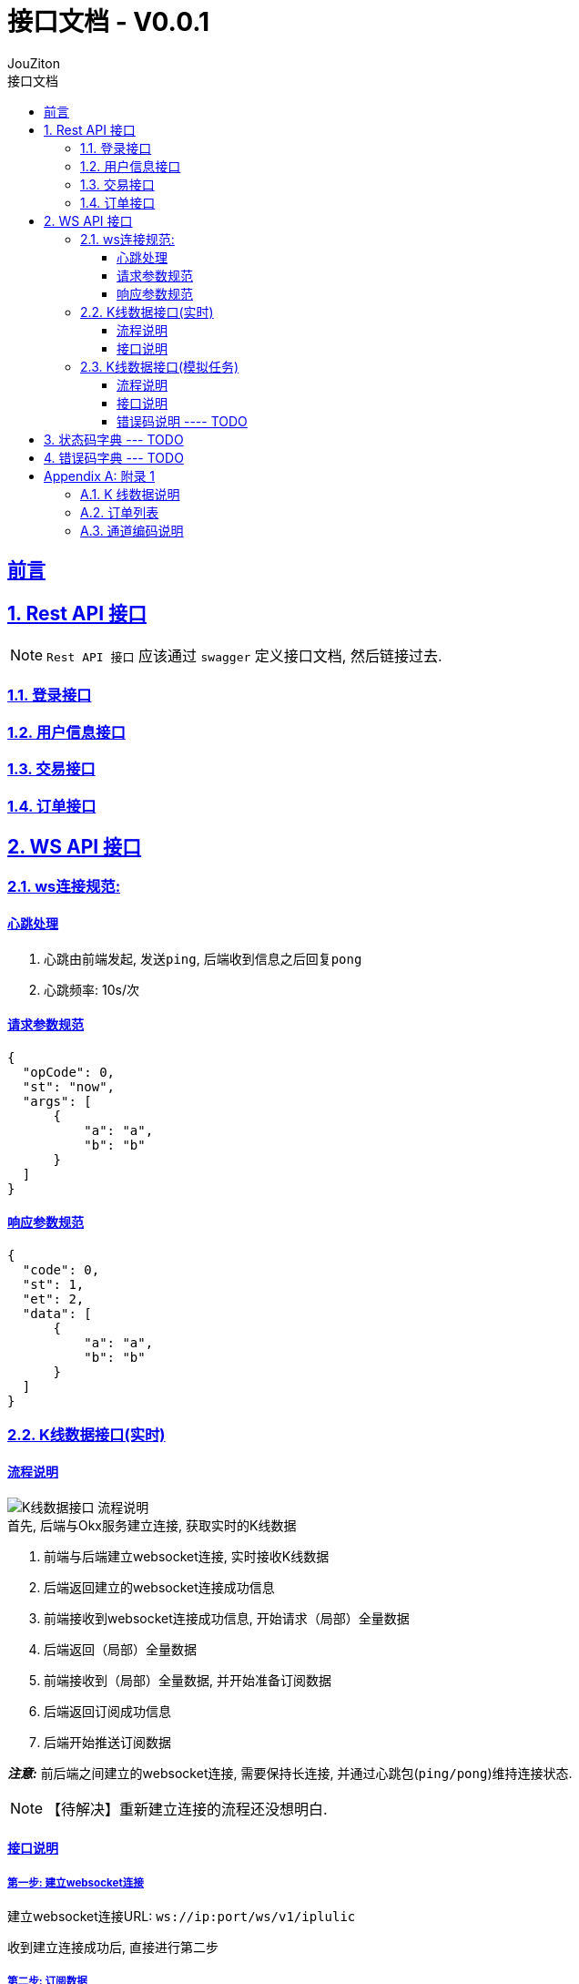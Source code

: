 = {toc-title} - {version-label}
:author: JouZiton
:doctype: 类型
:encoding: utf-8
:lang: 中文
:numbered: 编号
:stem: latexmath
:icons: font
:source-highlighter: coderay
:sectnums:
:sectlinks:
:sectnumlevels: 2
:toc: left
:toc-title: 接口文档
:version-label: V0.0.1
:toclevels: 3
:docdate: 2024-7

[preface]
== 前言


== Rest API 接口

[NOTE]
====
`Rest API 接口` 应该通过 `swagger` 定义接口文档, 然后链接过去.
====

=== 登录接口

=== 用户信息接口

=== 交易接口

=== 订单接口

== WS API 接口

=== ws连接规范:

==== 心跳处理

. 心跳由前端发起, 发送``ping``, 后端收到信息之后回复``pong``
. 心跳频率: 10s/次

==== 请求参数规范

[source, json]
----
{
  "opCode": 0,
  "st": "now",
  "args": [
      {
          "a": "a",
          "b": "b"
      }
  ]
}
----

==== 响应参数规范

[source, json]
----
{
  "code": 0,
  "st": 1,
  "et": 2,
  "data": [
      {
          "a": "a",
          "b": "b"
      }
  ]
}
----

=== K线数据接口(实时)

==== 流程说明

image::images/K线数据接口-流程说明.png[]

.首先, 后端与Okx服务建立连接, 获取实时的K线数据
. 前端与后端建立websocket连接, 实时接收K线数据
. 后端返回建立的websocket连接成功信息
. 前端接收到websocket连接成功信息, 开始请求（局部）全量数据
. 后端返回（局部）全量数据
. 前端接收到（局部）全量数据, 并开始准备订阅数据
. 后端返回订阅成功信息
. 后端开始推送订阅数据

*_注意:_* 前后端之间建立的websocket连接, 需要保持长连接, 并通过心跳包(`ping/pong`)维持连接状态.

[NOTE]
====
【待解决】重新建立连接的流程还没想明白.
====

==== 接口说明

===== 第一步: 建立websocket连接

建立websocket连接URL: `ws://ip:port/ws/v1/iplulic`

收到建立连接成功后, 直接进行第二步

===== 第二步: 订阅数据

.请求参数:
[%collapsible]
====

|===
| 参数名 |类型 | 是否必须 |描述

| opCode | int | 是 | code编码. 订阅数据 `1003`
| msg | string | 否 | 请求订阅数据.
| startTime | long | 否 | 当前请求时间, 单位: 毫秒.
| uid | string | 是 | 客户端唯一标识, 例如 mac地址
| args | array | 是 | 具体的请求参数
| > instId | string | 是 | 交易对名称, 例如: BTC-USDT-SWAP
| > bar | string | 是 | 周期
| > channel | string | 否 | 通道名称, 例如: `tickers`、`kline`. 详细说明见``附录1.3``
| > limit | int | 否 | 推送数据限制条数. 默认 `1000`
| > interval | int | 否 | 推送时间最小时间间隔, 单位 毫秒. 默认 `1000ms`

|===

.channel=tickers
|===
| 参数名 |类型 | 是否必须 |描述
| trend | string | 是 | 指定趋势类型
|===

.channel=kline
|===
| 参数名 |类型 | 是否必须 |描述
| instId | string | 是 | 产品ID
| instType | array | 否 | 产品类型
| bar | string | 是 | 时间周期
|===


.请求数据样例
[source, json]
----
{
    "opCode": 1003,
    "msg": "subscribe 请求订阅数据",
    "uid": "ACD-ASX-123S-AXS",
    "args": [
        {
            "channel": "tickers",
            "trend": "up/down",
            "limit": 200,
            "interval": 1000
        },
        {
            "channel": "kline",
            "instId": "ETH-USDT",
            "instType": ["SWAP","SPOT"],
            "bar": "1m",
            "limit": 1000,
            "interval": 1000
        }
    ]
}
----
====


.响应参数:
[%collapsible]
====
[cols="^,^,^"]
|===
| 参数名 | 类型 | 描述
| code | int | 0表示请求成功, 其他表示请求失败
| msg | string | 请求失败的原因
| data | array | 请求成功的K线数据
| > instId | string | 交易对名称, 例如 BTC-USDT
| > channel | string | 通道名称, 例如: `tickers`、`kline`. 详细说明见``附录1.3``
| > data | array | K线数据列表. 详情见``附录1.1``
| > bar | string | K线类型, 例如 M_15
|===

.响应数据样例
[source,json]
----
{
  "code": 0,
  "data": [
    {
      "channel": "tickers",
      "trend": "up/down",
      "data":[
        {
          "instId": "BTC-USDT",
          "instType": "MARGIN",
          "markPx": "67145.0",
          "ts": "1730010747815"
        }
      ]
    },
    {
      "channel": "kline",
      "instId": "BTC-USDT",
      "bar": "M_15",
      "data": [
        ["2024-12-2 12:00:00", 12345.67, 12345.67, 12345.67, 12345.67, 1234567, 123456789.01, 0.01, 0.02, 0.03, 0.04],
        ["2024-12-2 12:00:00", "12345.67", "12345.67", "12345.67", "12345.67", 1234567, 123456789.01, 0.01, 0.02, 0.03, 0.04]
      ]
    }
  ]
}
----
====



=== K线数据接口(模拟任务)

==== 流程说明

==== 接口说明

===== 第一步: 建立websocket连接

建立websocket连接URL: `ws://ip:port/emulatorTask`

收到建立连接成功后, 直接进行下一步

===== 第二步: 订阅数据

.请求参数:
[%collapsible]
====
|===
| 参数名 |类型 | 是否必须 |描述
| opCode | int | 是 | 开始订阅数据操作码: `1003`
| msg | string | 否 | 描述信息【可选】
| data | object | 是 | 具体的请求参数
| > uid | string | 是 | 客户端唯一标识, 例如 mac地址
| > instId | string | 是 | 交易对名称, 例如 BTC-USDT
| > bar | string | 否 | 时间周期. 取值有: `15m`, `30m`, `1h`, `1d`. 默认值为`1d`
| > limit | int | 否 | 限制数量, 默认为1000
| > autoPush | boolean | 否 | 是否自动推送，默认true
| > interval | int | 否 | 推送时间间隔, 单位: 毫秒. 默认为1000. 这个值只适用于``autoPush = true``的情况.
|===

.请求数据样例
[source,json]
----
{
    "opCode": 1003,
    "msg": "请求订阅数据",
    "uid": "ACD-ASX-123S-AXS",
    "data": {
      "uid": "ACD-ASX-123S-AXS",
      "instId": "BTC",
      "bar": "1h",
      "limit": 2000,
      "autoPush": true,
      "interval": 1000
    }
}
----
====

.响应参数:
[%collapsible]
====
|===
| 参数名 | 类型 | 描述
| code | int | 0表示成功, 其他表示连接失败
| opCode | int | 2003 表示订阅成功
| msg | int | 描述信息, 可能返回, 可能不返回
|===

.响应数据样例
[source,json]
----
{
  "code": 0,
  "opCode": 2003,
  "msg": "【响应】ws k线数据订阅成功"
}
----
====

===== 第三步: 推送数据

如果``autoPush``为``false``, 则需要前端主动请求数据.

.请求参数:
[%collapsible]
====
|===
| 参数名 |类型 | 是否必须 |描述
| opCode | int | 是 | 请求推送数据操作码: `1004`
| msg | string | 否 | 描述信息, `请求推送数据`
|===

.请求数据样例
[source,json]
----
{
    "opCode": 1004,
    "msg": "请求推送数据"
}
----
====


.推送数据
[%collapsible]
====
|===
| 参数名 | 类型 | 描述
| code | int | 0表示请求成功, 其他表示请求失败
| msg | string | 描述信息【可选】
| opCode | int | `3004` 表示推送数据
| data | object | 请求成功的K线数据
| > instId | string | 交易对名称, 例如 BTC-USDT
| > bar | string | K线类型, 例如 M_15
| > dataList | array | K线数据列表
| >> data | array | K线数据列表【数据格式参考``附页 A``】
| >> orders | array | 订单列表【数据格式参考``附页 B``】
|===

.响应数据样例
[source,json]
----
{
  "code": 0,
  "opCode": 3004,
  "msg": "推送的数据",
  "data": {
    "instId": "BTC",
    "bar": "M_15",
    "dataList": [
     {
         "data":  ["2024-12-2 12:00:00", 12345.67, 12345.67, 12345.67, 12345.67, 1234567, 123456789.01, 0.01, 0.02, 0.03, 0.04],
         "orders": null
     },
     {
         "data":  ["2024-12-2 13:00:00", 12345.67, 12345.67, 12345.67, 12345.67, 1234567, 123456789.01, 0.01, 0.02, 0.03, 0.04],
         "orders": [{},{}]
     }
     ]

  }
}
----
====




==== 错误码说明 ---- TODO

== 状态码字典 --- TODO

== 错误码字典 --- TODO

[appendix]
== 附录 1
=== K 线数据说明

.K线数据格式:
[cols="^,^,^"]
|===
| 序号 | 类型 | 描述
| 0 | `ts` | 开盘时间
| 1 | `float` | 开盘价
| 2 | `float` | 收盘价
| 3 | `float` | 最低价
| 4 | `float` | 最高价
| 5 | `float` | 成交量
| 6 | `float` | 成交额
| 7 | `float` | macd值
| 8 | `float` | dif值
| 9 | `float` | dea值
| 10 | `float` | RSI值
|===

.K线数据样例
[%collapsible]
====
[source, json]
----
[
    "2024-12-2 13:00:00",
    12345.67,
    12345.67,
    12345.67,
    12345.67,
    1234567,
    123456789.01,
    0.01,
    0.02,
    0.03,
    0.04
]
----
====


=== 订单列表

.订单列表数据格式:
[cols="^,^,^"]
|===
| 字段 | 类型 | 描述
| `cTime` | 时间戳[秒级] | 开盘时间
| `ordId` | `string` | 订单ID
| `ordPx` | `float` | 操作价格
| `sz` | `float` | 委托数量
| `side`| `string` | 买卖方向. ``buy``表示买入, ``sell``表示卖出.
|===


.订单列表数据样例
[%collapsible]
====
[source, json]
----
{
  "instId": "BTC-USDT-SWAP",
  "ordId": "d41918e6-e3c5-4953-be20-d7788257aa04",
  "clOrdId": "d41918e6-e3c5-4953-be20-d7788257aa04",
  "sz": 0.0023470982,
  "ordType": "market",
  "side": "buy",
  "posSide": "long",
  "tdMode": "cross",
  "lever": 1,
  "ordPx": 42605.8,
  "cTime": 1705111200
}
----
====

=== 通道编码说明

.通道编码说明:
[cols="^,^"]
|===
| 字段  | 描述
| `kline` | K线数据
| `tikers` | 实时数据推送
|===



